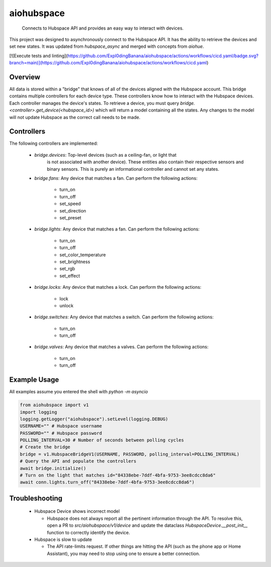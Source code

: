 ===========
aiohubspace
===========


    Connects to Hubspace API and provides an easy way to interact
    with devices.


This project was designed to asynchronously connect to the Hubspace API. It
has the ability to retrieve the devices and set new states. It was updated
from `hubspace_async` and merged with concepts from `aiohue`.

[![Execute tests and linting](https://github.com/Expl0dingBanana/aiohubspace/actions/workflows/cicd.yaml/badge.svg?branch=main)](https://github.com/Expl0dingBanana/aiohubspace/actions/workflows/cicd.yaml)

Overview
========
All data is stored within a "bridge" that knows of all of the devices aligned
with the Hubspace account. This bridge contains multiple controllers for each
device type. These controllers know how to interact with the Hubspace devices.
Each controller manages the device's states. To retrieve a device, you must
query `bridge.<controller>.get_device(<hubspace_id>)` which will return
a model containing all the states. Any changes to the model will not
update Hubspace as the correct call needs to be made.

Controllers
===========

The following controllers are implemented:

 * `bridge.devices`: Top-level devices (such as a ceiling-fan, or light that
    is not associated with another device). These entities also contain their
    respective sensors and binary sensors. This is purely an informational
    controller and cannot set any states.

 * `bridge.fans`: Any device that matches a fan. Can perform the following
   actions:

    * turn_on
    * turn_off
    * set_speed
    * set_direction
    * set_preset

 * `bridge.lights`: Any device that matches a fan. Can perform the following
   actions:

    * turn_on
    * turn_off
    * set_color_temperature
    * set_brightness
    * set_rgb
    * set_effect

 * `bridge.locks`: Any device that matches a lock. Can perform the following
   actions:

    * lock
    * unlock

 * `bridge.switches`: Any device that matches a switch. Can perform the following
   actions:

    * turn_on
    * turn_off

 * `bridge.valves`: Any device that matches a valves. Can perform the following
   actions:

    * turn_on
    * turn_off


Example Usage
=============
All examples assume you entered the shell with `python -m asyncio`

.. code-block:: python

    from aiohubspace import v1
    import logging
    logging.getLogger("aiohubspace").setLevel(logging.DEBUG)
    USERNAME="" # Hubspace username
    PASSWORD="" # Hubspace password
    POLLING_INTERVAL=30 # Number of seconds between polling cycles
    # Create the bridge
    bridge = v1.HubspaceBridgeV1(USERNAME, PASSWORD, polling_interval=POLLING_INTERVAL)
    # Query the API and populate the controllers
    await bridge.initialize()
    # Turn on the light that matches id="84338ebe-7ddf-4bfa-9753-3ee8cdcc8da6"
    await conn.lights.turn_off("84338ebe-7ddf-4bfa-9753-3ee8cdcc8da6")


Troubleshooting
===============

 * Hubspace Device shows incorrect model

   * Hubspace does not always report all the pertinent information through the API.
     To resolve this, open a PR to `src/aiohubspace/v1/device` and update the dataclass
     `HubspaceDevice.__post_init__` function to correctly identify the device.

 * Hubspace is slow to update

   * The API rate-limits request. If other things are hitting the API (such as the phone app
     or Home Assistant), you may need to stop using one to ensure a better connection.
